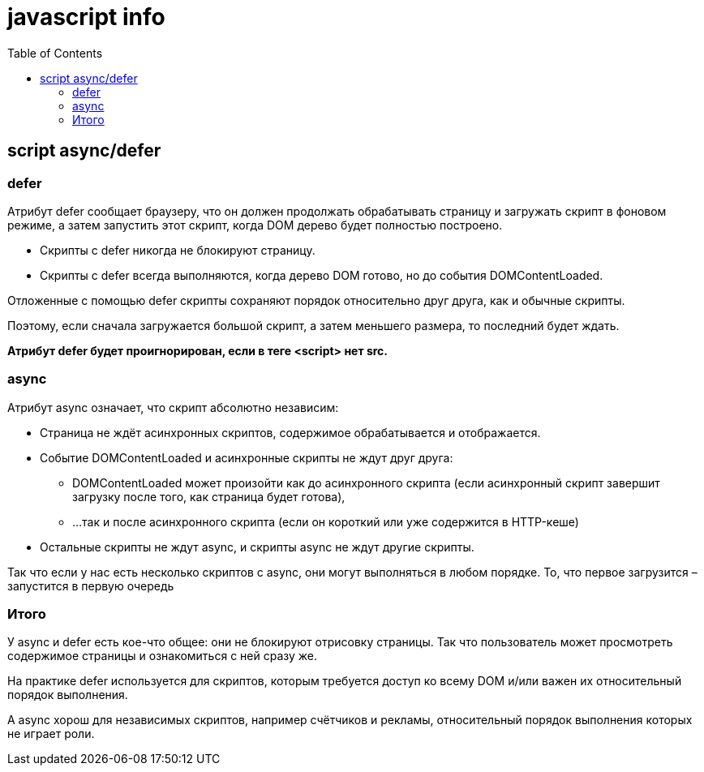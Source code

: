 :toc:
= javascript info

== script async/defer

=== defer
Атрибут defer сообщает браузеру, что он должен продолжать обрабатывать страницу и загружать скрипт в фоновом режиме, а затем запустить этот скрипт, когда DOM дерево будет полностью построено.


* Скрипты с defer никогда не блокируют страницу.
* Скрипты с defer всегда выполняются, когда дерево DOM готово, но до события DOMContentLoaded.

Отложенные с помощью defer скрипты сохраняют порядок относительно друг друга, как и обычные скрипты.

Поэтому, если сначала загружается большой скрипт, а затем меньшего размера, то последний будет ждать.

*Атрибут defer будет проигнорирован, если в теге <script> нет src.*

=== async

Атрибут async означает, что скрипт абсолютно независим:

* Страница не ждёт асинхронных скриптов, содержимое обрабатывается и отображается.
* Событие DOMContentLoaded и асинхронные скрипты не ждут друг друга:
** DOMContentLoaded может произойти как до асинхронного скрипта (если асинхронный скрипт завершит загрузку после того, как страница будет готова),
** …так и после асинхронного скрипта (если он короткий или уже содержится в HTTP-кеше)
* Остальные скрипты не ждут async, и скрипты async не ждут другие скрипты.

Так что если у нас есть несколько скриптов с async, они могут выполняться в любом порядке. То, что первое загрузится – запустится в первую очередь

=== Итого
У async и defer есть кое-что общее: они не блокируют отрисовку страницы. Так что пользователь может просмотреть содержимое страницы и ознакомиться с ней сразу же.

На практике defer используется для скриптов, которым требуется доступ ко всему DOM и/или важен их относительный порядок выполнения.

А async хорош для независимых скриптов, например счётчиков и рекламы, относительный порядок выполнения которых не играет роли.